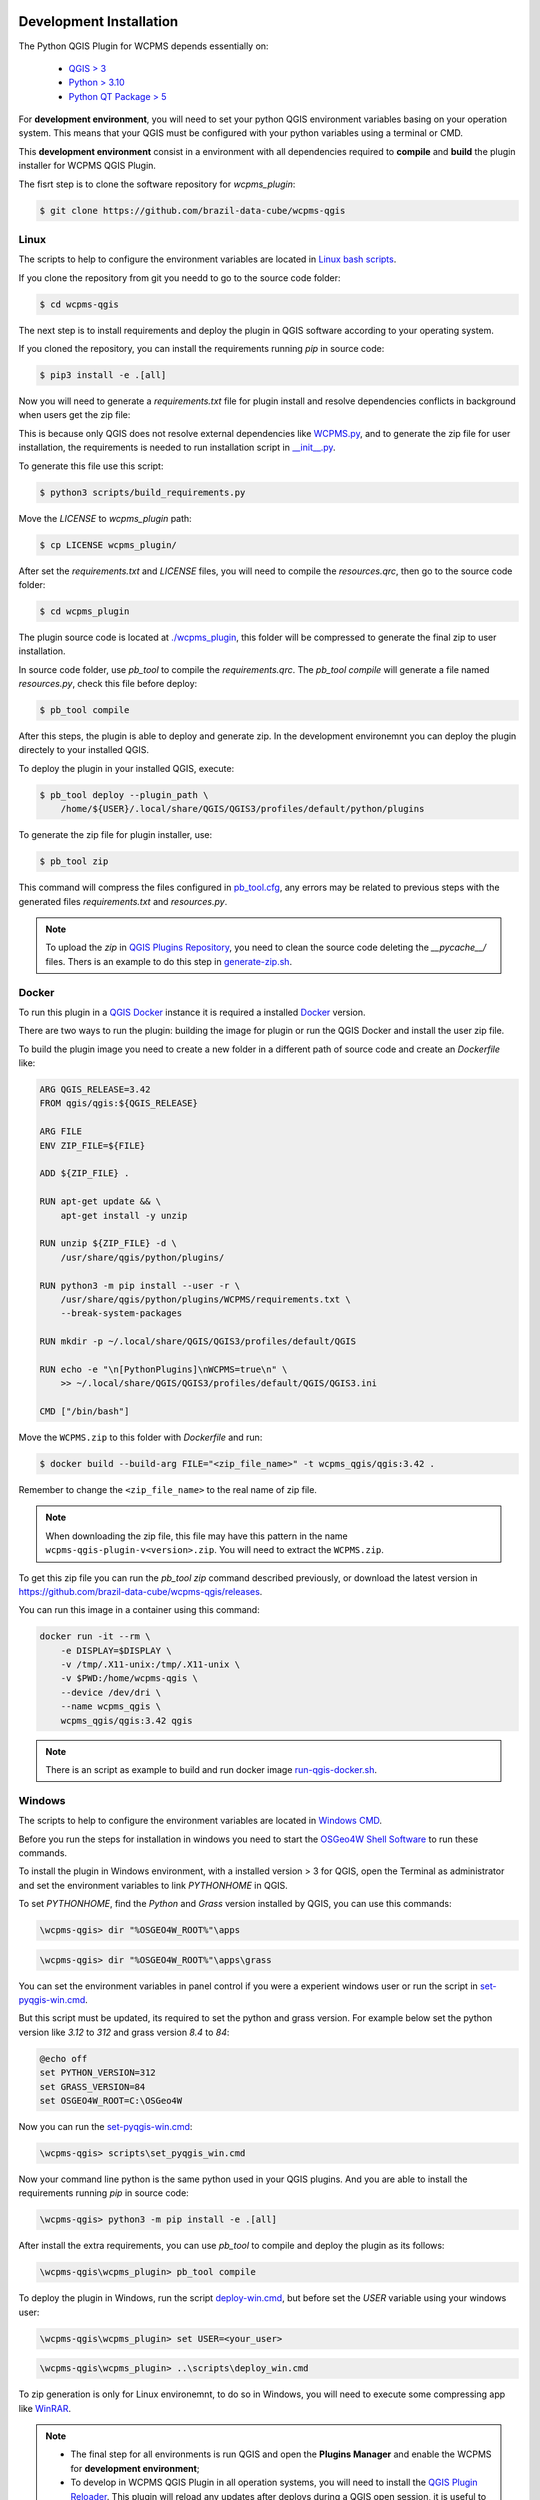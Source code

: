 ..
    This file is part of Python QGIS Plugin for WCPMS.
    Copyright (C) 2024 INPE.

    This program is free software: you can redistribute it and/or modify
    it under the terms of the GNU General Public License as published by
    the Free Software Foundation, either version 3 of the License, or
    (at your option) any later version.

    This program is distributed in the hope that it will be useful,
    but WITHOUT ANY WARRANTY; without even the implied warranty of
    MERCHANTABILITY or FITNESS FOR A PARTICULAR PURPOSE. See the
    GNU General Public License for more details.

    You should have received a copy of the GNU General Public License
    along with this program. If not, see <https://www.gnu.org/licenses/gpl-3.0.html>.


========================
Development Installation
========================

The Python QGIS Plugin for WCPMS depends essentially on:

 - `QGIS > 3 <https://qgis.org/en/site/>`_
 - `Python > 3.10 <https://www.python.org/>`_
 - `Python QT Package > 5 <https://www.qt.io/download>`_

For **development environment**, you will need to set your python QGIS environment variables basing on your operation system. This means that your QGIS must be configured with your python variables using a terminal or CMD.

This **development environment** consist in a environment with all dependencies required to **compile** and **build** the plugin installer for WCPMS QGIS Plugin.

The fisrt step is to clone the software repository for `wcpms_plugin`:

.. code-block:: text

    $ git clone https://github.com/brazil-data-cube/wcpms-qgis

Linux
-----

The scripts to help to configure the environment variables are located in `Linux bash scripts <../wcpms-qgis/scripts/linux>`_.

If you clone the repository from git you needd to go to the source code folder:

.. code-block:: text

    $ cd wcpms-qgis


The next step is to install requirements and deploy the plugin in QGIS software according to your operating system.

If you cloned the repository, you can install the requirements running `pip` in source code:

.. code-block:: text

    $ pip3 install -e .[all]


Now you will need to generate a `requirements.txt` file for plugin install and resolve dependencies conflicts in background when users get the zip file:

This is because only QGIS does not resolve external dependencies like `WCPMS.py <https://github.com/brazil-data-cube/wcpms.py>`_, and to generate the zip file for user installation, the requirements is needed to run installation script in `__init__.py <../wcpms_plugin/__init__.py>`_.

To generate this file use this script:

.. code-block:: text

    $ python3 scripts/build_requirements.py


Move the `LICENSE` to `wcpms_plugin` path:

.. code-block:: text

    $ cp LICENSE wcpms_plugin/


After set the `requirements.txt` and `LICENSE` files, you will need to compile the `resources.qrc`, then go to the source code folder:

.. code-block:: text

    $ cd wcpms_plugin


The plugin source code is located at `./wcpms_plugin <../wcpms_plugin>`_, this folder will be compressed to generate the final zip to user installation.

In source code folder, use `pb_tool` to compile the `requirements.qrc`. The `pb_tool compile` will generate a file named `resources.py`, check this file before deploy:

.. code-block:: text

    $ pb_tool compile


After this steps, the plugin is able to deploy and generate zip. In the development environemnt you can deploy the plugin directely to your installed QGIS.

To deploy the plugin in your installed QGIS, execute:

.. code-block:: text

    $ pb_tool deploy --plugin_path \
        /home/${USER}/.local/share/QGIS/QGIS3/profiles/default/python/plugins


To generate the zip file for plugin installer, use:

.. code-block:: text

    $ pb_tool zip


This command will compress the files configured in `pb_tool.cfg <../wcpms_plugin/pb_tool.cfg>`_, any errors may be related to previous steps with the generated files `requirements.txt` and `resources.py`.

.. note::

    To upload the `zip` in `QGIS Plugins Repository <https://plugins.qgis.org/>`_, you need to clean the source code deleting the `__pycache__/` files.
    Thers is an example to do this step in `generate-zip.sh <./scripts/linux/generate-zip.sh>`_.


Docker
------

To run this plugin in a `QGIS Docker <https://hub.docker.com/r/qgis/qgis>`_ instance it is required a installed `Docker <https://www.docker.com/>`_ version.

There are two ways to run the plugin: building the image for plugin or run the QGIS Docker and install the user zip file.

To build the plugin image you need to create a new folder in a different path of source code and create an `Dockerfile` like:

.. code-block:: text

    ARG QGIS_RELEASE=3.42
    FROM qgis/qgis:${QGIS_RELEASE}

    ARG FILE
    ENV ZIP_FILE=${FILE}

    ADD ${ZIP_FILE} .

    RUN apt-get update && \
        apt-get install -y unzip

    RUN unzip ${ZIP_FILE} -d \
        /usr/share/qgis/python/plugins/

    RUN python3 -m pip install --user -r \
        /usr/share/qgis/python/plugins/WCPMS/requirements.txt \
        --break-system-packages

    RUN mkdir -p ~/.local/share/QGIS/QGIS3/profiles/default/QGIS

    RUN echo -e "\n[PythonPlugins]\nWCPMS=true\n" \
        >> ~/.local/share/QGIS/QGIS3/profiles/default/QGIS/QGIS3.ini

    CMD ["/bin/bash"]


Move the ``WCPMS.zip`` to this folder with `Dockerfile` and run:

.. code-block:: text

    $ docker build --build-arg FILE="<zip_file_name>" -t wcpms_qgis/qgis:3.42 .


Remember to change the ``<zip_file_name>`` to the real name of zip file.

.. note::

    When downloading the zip file, this file may have this pattern in the name ``wcpms-qgis-plugin-v<version>.zip``.
    You will need to extract the ``WCPMS.zip``.


To get this zip file you can run the `pb_tool zip` command described previously, or download the latest version in `https://github.com/brazil-data-cube/wcpms-qgis/releases <https://github.com/brazil-data-cube/wcpms-qgis/releases>`_.

You can run this image in a container using this command:

.. code-block:: text

    docker run -it --rm \
        -e DISPLAY=$DISPLAY \
        -v /tmp/.X11-unix:/tmp/.X11-unix \
        -v $PWD:/home/wcpms-qgis \
        --device /dev/dri \
        --name wcpms_qgis \
        wcpms_qgis/qgis:3.42 qgis


.. note::

    There is an script as example to build and run docker image `run-qgis-docker.sh <../../../scripts/linux/run-qgis-docker.sh>`_.


Windows
-------

The scripts to help to configure the environment variables are located in `Windows CMD <../../../scripts/win>`_.

Before you run the steps for installation in windows you need to start the `OSGeo4W Shell Software <https://www.osgeo.org/projects/osgeo4w/>`_ to run these commands.

To install the plugin in Windows environment, with a installed version > 3 for QGIS, open the Terminal as administrator and set the environment variables to link `PYTHONHOME` in QGIS.

To set `PYTHONHOME`, find the `Python` and `Grass` version installed by QGIS, you can use this commands:

.. code-block:: text

   \wcpms-qgis> dir "%OSGEO4W_ROOT%"\apps


.. code-block:: text

   \wcpms-qgis> dir "%OSGEO4W_ROOT%"\apps\grass


You can set the environment variables in panel control if you were a experient windows user or run the script in `set-pyqgis-win.cmd <../../../scripts/win/set-pyqgis-win.cmd>`_.

But this script must be updated, its required to set the python and grass version. For example below set the python version like `3.12` to `312` and grass version `8.4` to `84`:

.. code-block:: text

    @echo off
    set PYTHON_VERSION=312
    set GRASS_VERSION=84
    set OSGEO4W_ROOT=C:\OSGeo4W


Now you can run the `set-pyqgis-win.cmd <../../../scripts/win/set-pyqgis-win.cmd>`_:

.. code-block:: text

    \wcpms-qgis> scripts\set_pyqgis_win.cmd


Now your command line python is the same python used in your QGIS plugins. And you are able to install the requirements running `pip` in source code:

.. code-block:: text

    \wcpms-qgis> python3 -m pip install -e .[all]


After install the extra requirements, you can use `pb_tool` to compile and deploy the plugin as its follows:

.. code-block:: text

    \wcpms-qgis\wcpms_plugin> pb_tool compile


To deploy the plugin in Windows, run the script `deploy-win.cmd <../../../scripts/win/deploy-win.cmd>`_, but before set the `USER` variable using your windows user:

.. code-block:: text

    \wcpms-qgis\wcpms_plugin> set USER=<your_user>


.. code-block:: text

    \wcpms-qgis\wcpms_plugin> ..\scripts\deploy_win.cmd


To zip generation is only for Linux environemnt, to do so in Windows, you will need to execute some compressing app like `WinRAR <https://www.win-rar.com/start.html?&L=0>`_.

.. note::

    - The final step for all environments is run QGIS and open the **Plugins Manager** and enable the WCPMS for **development environment**;
    - To develop in WCPMS QGIS Plugin in all operation systems, you will need to install the `QGIS Plugin Reloader <https://plugins.qgis.org/plugins/plugin_reloader/>`_. This plugin will reload any updates after deploys during a QGIS open session, it is useful to test new methods.


=========
Unit Test
=========

Go to the source code folder:

.. code-block:: shell

    $ cd wcpms_plugin


Run ``pytest``:

.. code-block:: shell

    $ pytest

